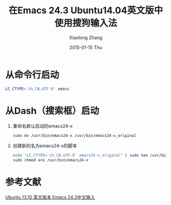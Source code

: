 #+TITLE:       在Emacs 24.3 Ubuntu14.04英文版中使用搜狗输入法
#+AUTHOR:      Xiaolong Zhang
#+EMAIL:       xlzhang@cs.hku.hk
#+DATE:        2015-01-15 Thu
#+URI:         /blog/%y/%m/%d/SogouIME_on_English_Ubuntu_14.04
#+KEYWORDS:    Emacs,Ubuntu
#+TAGS:        Emacs,Ubuntu
#+LANGUAGE:    en
#+OPTIONS:     H:3 num:nil toc:nil \n:nil ::t |:t ^:nil -:nil f:t *:t <:t
#+DESCRIPTION: Describe how to use Sogou IME in Ubuntu 14.04 English Version

* 从命令行启动
#+begin_src sh
  LC_CTYPE='zh_CN.UTF-8' emacs
#+end_src
* 从Dash（搜索框）启动
1. 重命名默认启动的emacs24-x
   #+begin_src sh
     sudo mv /usr/bin/emacs24-x /usr/bin/emacs24-x_original
   #+end_src
2. 创建新的名为emacs24-x的脚本
   #+begin_src sh
     echo "LC_CTYPE='zh_CN.UTF-8' emacs24-x_original" | sudo tee /usr/bin/emacs24-x
     sudo chmod a+x /usr/bin/emacs24-x
   #+end_src
* 参考文献
[[http://blog.csdn.net/csfreebird/article/details/18903755][Ubuntu 13.10 英文版本 Emacs 24.3中文输入]]



